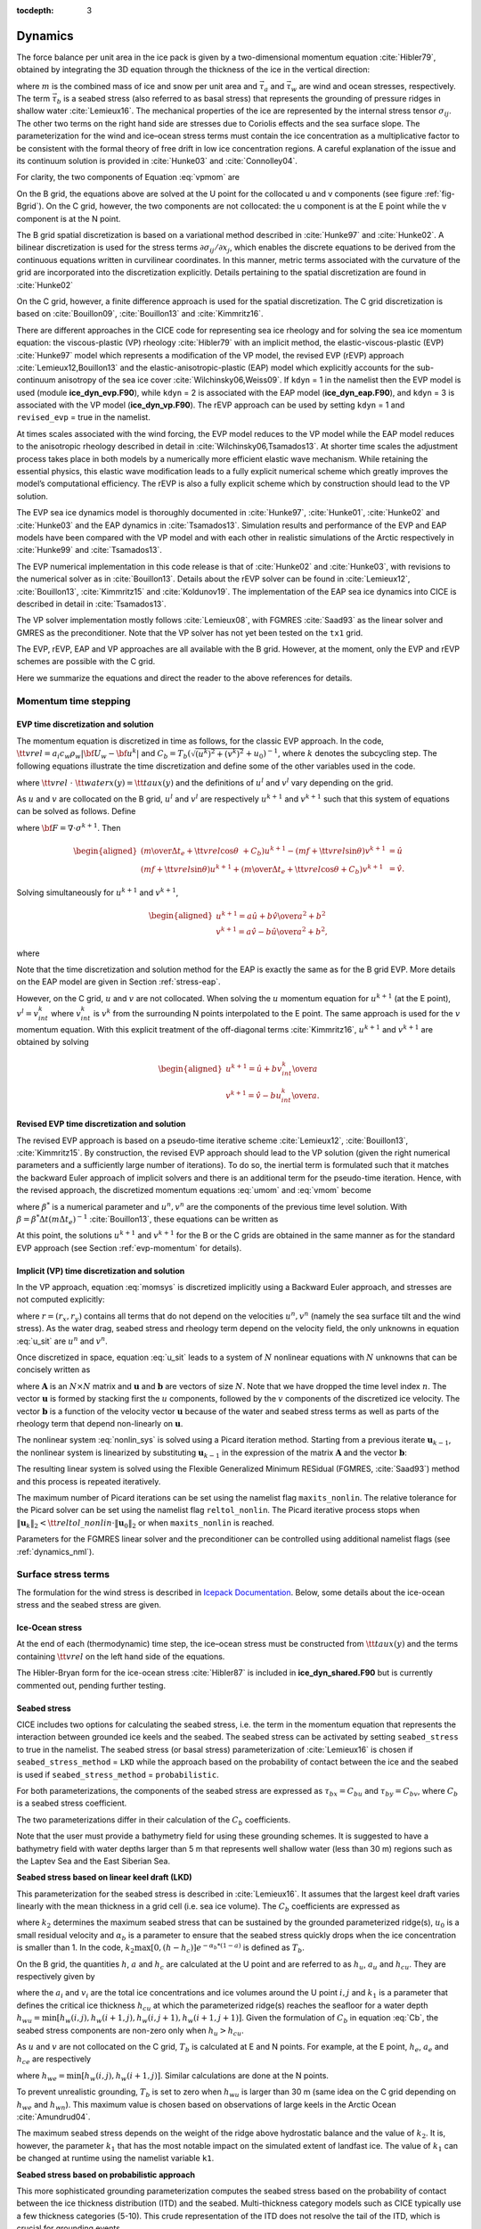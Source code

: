 :tocdepth: 3

.. _dynam:

Dynamics
========

The force balance per unit area in the ice pack is given by a
two-dimensional momentum equation :cite:`Hibler79`, obtained
by integrating the 3D equation through the thickness of the ice in the
vertical direction:

.. math::
   m{\partial {\bf u}\over\partial t} = \nabla\cdot{\bf \sigma}
   + \vec{\tau}_a+\vec{\tau}_w + \vec{\tau}_b - \hat{k}\times mf{\bf u} - mg\nabla H_\circ,
   :label: vpmom

where :math:`m` is the combined mass of ice and snow per unit area and
:math:`\vec{\tau}_a` and :math:`\vec{\tau}_w` are wind and ocean
stresses, respectively. The term :math:`\vec{\tau}_b` is a
seabed stress (also referred to as basal stress) that represents the grounding of pressure
ridges in shallow water :cite:`Lemieux16`. The mechanical properties of the ice are represented by the
internal stress tensor :math:`\sigma_{ij}`. The other two terms on
the right hand side are stresses due to Coriolis effects and the sea
surface slope. The parameterization for the wind and ice–ocean stress
terms must contain the ice concentration as a multiplicative factor to
be consistent with the formal theory of free drift in low ice
concentration regions. A careful explanation of the issue and its
continuum solution is provided in :cite:`Hunke03` and
:cite:`Connolley04`.

For clarity, the two components of Equation :eq:`vpmom` are

.. math::
   \begin{aligned}
   m{\partial u\over\partial t} &= {\partial\sigma_{1j}\over\partial x_j} + \tau_{ax} +
     a_i c_w \rho_w
     \left|{\bf U}_w - {\bf u}\right| \left[\left(U_w-u\right)\cos\theta - \left(V_w-v\right)\sin\theta\right]
     -C_bu +mfv - mg{\partial H_\circ\over\partial x}, \\
   m{\partial v\over\partial t} &= {\partial\sigma_{2j}\over\partial x_j} + \tau_{ay} +
     a_i c_w \rho_w
     \left|{\bf U}_w - {\bf u}\right| \left[\left(U_w-u\right)\sin\theta + \left(V_w-v\right)\cos\theta\right]
     -C_bv-mfu - mg{\partial H_\circ\over\partial y}. \end{aligned}
   :label: momsys

On the B grid, the equations above are solved at the U point for the collocated u and v components (see figure :ref:`fig-Bgrid`). On the C grid, however, the two components are not collocated: the u component is at the E point while the v component is at the N point.

The B grid spatial discretization is based on a variational method described in :cite:`Hunke97` and :cite:`Hunke02`. A bilinear discretization is used for the stress terms
:math:`\partial\sigma_{ij}/\partial x_j`,
which enables the discrete equations to be derived from the
continuous equations written in curvilinear coordinates. In this
manner, metric terms associated with the curvature of the grid are
incorporated into the discretization explicitly. Details pertaining to
the spatial discretization are found in :cite:`Hunke02`

On the C grid, however, a finite difference approach is used for the spatial discretization. The C grid discretization is based on :cite:`Bouillon09`, :cite:`Bouillon13` and :cite:`Kimmritz16`.

There are different approaches in the CICE code for representing sea ice
rheology and for solving the sea ice momentum equation: the viscous-plastic (VP) rheology :cite:`Hibler79` with an implicit method,
the elastic-viscous-plastic (EVP) :cite:`Hunke97` model which represents a modification of the
VP model, the revised EVP (rEVP) approach :cite:`Lemieux12,Bouillon13` and the elastic-anisotropic-plastic (EAP) model which explicitly accounts for the sub-continuum
anisotropy of the sea ice cover :cite:`Wilchinsky06,Weiss09`. If
``kdyn`` = 1 in the namelist then the EVP model is used (module
**ice\_dyn\_evp.F90**), while ``kdyn`` = 2 is associated with the EAP
model (**ice\_dyn\_eap.F90**), and ``kdyn`` = 3 is associated with the
VP model (**ice\_dyn\_vp.F90**). The rEVP approach can be used by setting ``kdyn`` = 1 and  ``revised_evp`` = true in the namelist.

At times scales associated with the
wind forcing, the EVP model reduces to the VP model while the EAP model
reduces to the anisotropic rheology described in detail in
:cite:`Wilchinsky06,Tsamados13`. At shorter time scales the
adjustment process takes place in both models by a numerically more
efficient elastic wave mechanism. While retaining the essential physics,
this elastic wave modification leads to a fully explicit numerical
scheme which greatly improves the model’s computational efficiency. The rEVP is also a fully explicit scheme which by construction should lead to the VP solution. 

The EVP sea ice dynamics model is thoroughly documented in
:cite:`Hunke97`, :cite:`Hunke01`,
:cite:`Hunke02` and :cite:`Hunke03` and the EAP
dynamics in :cite:`Tsamados13`. Simulation results and
performance of the EVP and EAP models have been compared with the VP
model and with each other in realistic simulations of the Arctic
respectively in :cite:`Hunke99` and
:cite:`Tsamados13`.

The EVP numerical
implementation in this code release is that of :cite:`Hunke02`
and :cite:`Hunke03`, with revisions to the numerical solver as
in :cite:`Bouillon13`. Details about the rEVP solver can be found in  :cite:`Lemieux12`, :cite:`Bouillon13`, :cite:`Kimmritz15` and :cite:`Koldunov19`. The implementation of the EAP sea ice
dynamics into CICE is described in detail in
:cite:`Tsamados13`.

The VP solver implementation mostly follows :cite:`Lemieux08`, with
FGMRES :cite:`Saad93` as the linear solver and GMRES as the preconditioner.
Note that the VP solver has not yet been tested on the ``tx1`` grid.

The EVP, rEVP, EAP and VP approaches are all available with the B grid. However, at the moment, only the EVP and rEVP schemes are possible with the C grid.

Here we summarize the equations and
direct the reader to the above references for details.

.. _momentumTS:

**********************
Momentum time stepping
**********************

.. _evp-momentum:

EVP time discretization and solution
~~~~~~~~~~~~~~~~~~~~~~~~~~~~~~~~~~~~~~~~~~~~~

The momentum equation is discretized in time as follows, for the classic
EVP approach.
In the code,
:math:`{\tt vrel}=a_i c_w \rho_w\left|{\bf U}_w - {\bf u}^k\right|` and
:math:`C_b=T_b \left( \sqrt{(u^k)^2+(v^k)^2}+u_0 \right)^{-1}`,
where :math:`k` denotes the subcycling step. The following equations
illustrate the time discretization and define some of the other
variables used in the code.

.. math::
   \underbrace{\left({m\over\Delta t_e}+{\tt vrel} \cos\theta\ + C_b \right)}_{\tt cca} u^{k+1}
   - \underbrace{\left(mf+{\tt vrel}\sin\theta\right)}_{\tt ccb}v^{l}
    =  &\underbrace{{\partial\sigma_{1j}^{k+1}\over\partial x_j}}_{\tt strintx}
    + \underbrace{\tau_{ax} - mg{\partial H_\circ\over\partial x} }_{\tt forcex} \\
     &+ {\tt vrel}\underbrace{\left(U_w\cos\theta-V_w\sin\theta\right)}_{\tt waterx}  + {m\over\Delta t_e}u^k,
   :label: umom

.. math::
    \underbrace{\left(mf+{\tt vrel}\sin\theta\right)}_{\tt ccb} u^{l}
   + \underbrace{\left({m\over\Delta t_e}+{\tt vrel} \cos\theta + C_b \right)}_{\tt cca}v^{k+1}
    =  &\underbrace{{\partial\sigma_{2j}^{k+1}\over\partial x_j}}_{\tt strinty}
    + \underbrace{\tau_{ay} - mg{\partial H_\circ\over\partial y} }_{\tt forcey} \\
     &+ {\tt vrel}\underbrace{\left(U_w\sin\theta+V_w\cos\theta\right)}_{\tt watery}  + {m\over\Delta t_e}v^k,
   :label: vmom

where :math:`{\tt vrel}\ \cdot\ {\tt waterx(y)}= {\tt taux(y)}` and the definitions of :math:`u^{l}` and :math:`v^{l}` vary depending on the grid.

As :math:`u` and :math:`v` are collocated on the B grid, :math:`u^{l}` and :math:`v^{l}` are respectively :math:`u^{k+1}` and :math:`v^{k+1}` such that this system of equations can be solved as follows. Define

.. math::
   \hat{u} = F_u + \tau_{ax} - mg{\partial H_\circ\over\partial x} + {\tt vrel} \left(U_w\cos\theta - V_w\sin\theta\right) + {m\over\Delta t_e}u^k
   :label: cevpuhat

.. math::
   \hat{v} = F_v + \tau_{ay} - mg{\partial H_\circ\over\partial y} + {\tt vrel} \left(U_w\sin\theta + V_w\cos\theta\right) + {m\over\Delta t_e}v^k,
   :label: cevpvhat

where :math:`{\bf F} = \nabla\cdot\sigma^{k+1}`. Then

.. math::
   \begin{aligned}
   \left({m\over\Delta t_e} +{\tt vrel}\cos\theta\ + C_b \right)u^{k+1} - \left(mf + {\tt vrel}\sin\theta\right) v^{k+1} &= \hat{u}  \\
   \left(mf + {\tt vrel}\sin\theta\right) u^{k+1} + \left({m\over\Delta t_e} +{\tt vrel}\cos\theta + C_b \right)v^{k+1} &= \hat{v}.\end{aligned}

Solving simultaneously for :math:`u^{k+1}` and :math:`v^{k+1}`,

.. math::
   \begin{aligned}
   u^{k+1} = {a \hat{u} + b \hat{v} \over a^2 + b^2} \\
   v^{k+1} = {a \hat{v} - b \hat{u} \over a^2 + b^2}, \end{aligned}

where

.. math::
   a = {m\over\Delta t_e} + {\tt vrel}\cos\theta + C_b \\
   :label: cevpa

.. math::
   b = mf + {\tt vrel}\sin\theta.
   :label: cevpb

Note that the time discretization and solution method for the EAP is exactly the same as for the B grid EVP. More details on the EAP model are given in Section :ref:`stress-eap`.

However, on the C grid, :math:`u` and :math:`v` are not collocated. When solving the :math:`u` momentum equation for :math:`u^{k+1}` (at the E point), :math:`v^{l}=v^{k}_{int}` where :math:`v^{k}_{int}` is :math:`v^{k}` from the surrounding N points interpolated to the E point. The same approach is used for the :math:`v` momentum equation. With this explicit treatment of the off-diagonal terms :cite:`Kimmritz16`, :math:`u^{k+1}` and :math:`v^{k+1}` are obtained by solving

.. math::
   \begin{aligned}
   u^{k+1} = {\hat{u} + b v^{k}_{int} \over a} \\
   v^{k+1} = {\hat{v} - b u^{k}_{int} \over a}. \end{aligned}

.. _revp-momentum:

Revised EVP time discretization and solution
~~~~~~~~~~~~~~~~~~~~~~~~~~~~~~~~~~~~~~~~~~~~~

The revised EVP approach is based on a pseudo-time iterative scheme :cite:`Lemieux12`, :cite:`Bouillon13`, :cite:`Kimmritz15`. By construction, the revised EVP approach should lead to the VP solution
(given the right numerical parameters and a sufficiently large number of iterations). To do so, the inertial term is formulated such that it matches the backward Euler approach of
implicit solvers and there is an additional term for the pseudo-time iteration. Hence, with the revised approach, the discretized momentum equations :eq:`umom` and :eq:`vmom` become

.. math::
    {\beta^*(u^{k+1}-u^k)\over\Delta t_e} + {m(u^{k+1}-u^n)\over\Delta t} + {\left({\tt vrel} \cos\theta + C_b \right)} u^{k+1}
    - & {\left(mf+{\tt vrel}\sin\theta\right)} v^{l}
    =  {{\partial\sigma_{1j}^{k+1}\over\partial x_j}}
    + {\tau_{ax}} \\
      & - {mg{\partial H_\circ\over\partial x} }
    + {\tt vrel} {\left(U_w\cos\theta-V_w\sin\theta\right)},
    :label: umomr

.. math::
    {\beta^*(v^{k+1}-v^k)\over\Delta t_e} + {m(v^{k+1}-v^n)\over\Delta t} + {\left({\tt vrel} \cos\theta + C_b \right)}v^{k+1}
    + & {\left(mf+{\tt vrel}\sin\theta\right)} u^{l}
    =  {{\partial\sigma_{2j}^{k+1}\over\partial x_j}}
    + {\tau_{ay}} \\
     & - {mg{\partial H_\circ\over\partial y} }
    + {\tt vrel}{\left(U_w\sin\theta+V_w\cos\theta\right)},
    :label: vmomr

where :math:`\beta^*` is a numerical parameter and :math:`u^n, v^n` are the components of the previous time level solution.
With :math:`\beta=\beta^* \Delta t \left(  m \Delta t_e \right)^{-1}` :cite:`Bouillon13`, these equations can be written as

.. math::
   \underbrace{\left((\beta+1){m\over\Delta t}+{\tt vrel} \cos\theta\ + C_b \right)}_{\tt cca} u^{k+1}
   - \underbrace{\left(mf+{\tt vrel} \sin\theta\right)}_{\tt ccb} & v^{l}
    = \underbrace{{\partial\sigma_{1j}^{k+1}\over\partial x_j}}_{\tt strintx}
    + \underbrace{\tau_{ax} - mg{\partial H_\circ\over\partial x} }_{\tt forcex} \\
    & + {\tt vrel}\underbrace{\left(U_w\cos\theta-V_w\sin\theta\right)}_{\tt waterx}  + {m\over\Delta t}(\beta u^k + u^n),
   :label: umomr2

.. math::
    \underbrace{\left(mf+{\tt vrel}\sin\theta\right)}_{\tt ccb} u^{l}
   + \underbrace{\left((\beta+1){m\over\Delta t}+{\tt vrel} \cos\theta + C_b \right)}_{\tt cca} & v^{k+1}
    = \underbrace{{\partial\sigma_{2j}^{k+1}\over\partial x_j}}_{\tt strinty}
    + \underbrace{\tau_{ay} - mg{\partial H_\circ\over\partial y} }_{\tt forcey} \\
    & + {\tt vrel}\underbrace{\left(U_w\sin\theta+V_w\cos\theta\right)}_{\tt watery}  + {m\over\Delta t}(\beta v^k + v^n),
   :label: vmomr2

At this point, the solutions :math:`u^{k+1}` and :math:`v^{k+1}` for the B or the C grids are obtained in the same manner as for the standard EVP approach (see Section :ref:`evp-momentum` for details).

.. _vp-momentum:

Implicit (VP) time discretization and solution
~~~~~~~~~~~~~~~~~~~~~~~~~~~~~~~~~~~~~~~~~~~~~~~~

In the VP approach, equation :eq:`momsys` is discretized implicitly using a Backward Euler approach,
and stresses are not computed explicitly:

.. math::
  \begin{align}
  m\frac{(u^{n}-u^{n-1})}{\Delta t} &= \frac{\partial \sigma_{1j}^n}{\partial x_j}
  - \tau_{w,x}^n + \tau_{b,x}^n +  mfv^n
   + r_{x}^n,
  \\
  m\frac{(v^{n}-v^{n-1})}{\Delta t} &= \frac{\partial \sigma^{n} _{2j}}{\partial x_j}
  - \tau_{w,y}^n + \tau_{b,y}^n   -mfu^{n}
   + r_{y}^n
  \end{align}
  :label: u_sit

where :math:`r = (r_x,r_y)` contains all terms that do not depend on the velocities :math:`u^n, v^n` (namely the sea surface tilt and the wind stress).
As the water drag, seabed stress and rheology term depend on the velocity field, the only unknowns in equation :eq:`u_sit` are :math:`u^n` and :math:`v^n`.

Once discretized in space, equation :eq:`u_sit` leads to a system of :math:`N` nonlinear equations with :math:`N` unknowns that can be concisely written as

.. math::
  \mathbf{A}(\mathbf{u})\mathbf{u} = \mathbf{b}(\mathbf{u}),
  :label: nonlin_sys

where :math:`\mathbf{A}` is an :math:`N\times N` matrix and :math:`\mathbf{u}` and :math:`\mathbf{b}` are vectors of size :math:`N`.
Note that we have dropped the time level index :math:`n`.
The vector :math:`\mathbf{u}` is formed by stacking first the :math:`u` components, followed by the :math:`v` components of the discretized ice velocity.
The vector :math:`\mathbf{b}` is a function of the velocity vector :math:`\mathbf{u}` because of the water and seabed stress terms as well as parts of the rheology term that depend non-linearly on :math:`\mathbf{u}`.

The nonlinear system :eq:`nonlin_sys` is solved using a Picard iteration method.
Starting from a previous iterate :math:`\mathbf{u}_{k-1}`, the nonlinear system is linearized by substituting :math:`\mathbf{u}_{k-1}` in the expression of the matrix :math:`\mathbf{A}` and the vector :math:`\mathbf{b}`:

.. math::
  \mathbf{A}(\mathbf{u}_{k-1})\mathbf{u}_{k} =  \mathbf{b}(\mathbf{u}_{k-1})
  :label: picard

The resulting linear system is solved using the Flexible Generalized Minimum RESidual (FGMRES, :cite:`Saad93`) method and this process is repeated iteratively.

The maximum number of Picard iterations can be set using the namelist flag ``maxits_nonlin``.
The relative tolerance for the Picard solver can be set using the namelist flag ``reltol_nonlin``.
The Picard iterative process stops when :math:`\left\lVert \mathbf{u}_{k} \right\rVert_2 < {\tt reltol\_nonlin} \cdot \left\lVert\mathbf{u}_{0}\right\rVert_2` or when ``maxits_nonlin`` is reached.

Parameters for the FGMRES linear solver and the preconditioner can be controlled using additional namelist flags (see :ref:`dynamics_nml`).


.. _surfstress:

********************
Surface stress terms
********************

The formulation for the wind stress is described in `Icepack Documentation <https://cice-consortium-icepack.readthedocs.io/en/master/science_guide/index.html>`_. Below, some details about the ice-ocean stress and the seabed stress are given. 

Ice-Ocean stress
~~~~~~~~~~~~~~~~

At the end of each (thermodynamic) time step, the
ice–ocean stress must be constructed from :math:`{\tt taux(y)}` and the terms
containing :math:`{\tt vrel}` on the left hand side of the equations.

The Hibler-Bryan form for the ice-ocean stress :cite:`Hibler87`
is included in **ice\_dyn\_shared.F90** but is currently commented out,
pending further testing.

.. _seabed-stress:

Seabed stress
~~~~~~~~~~~~~

CICE includes two options for calculating the seabed stress,
i.e. the term in the momentum equation that represents the interaction
between grounded ice keels and the seabed. The seabed stress can be
activated by setting ``seabed_stress`` to true in the namelist. The seabed stress (or basal
stress) parameterization of :cite:`Lemieux16` is chosen if ``seabed_stress_method`` = ``LKD`` while the approach based on the probability of contact between the ice and the seabed is used if ``seabed_stress_method`` = ``probabilistic``.

For both parameterizations, the components of the seabed
stress are expressed as :math:`\tau_{bx}=C_bu` and
:math:`\tau_{by}=C_bv`, where :math:`C_b` is a seabed stress
coefficient.

The two parameterizations differ in their calculation of
the :math:`C_b` coefficients.

Note that the user must provide a bathymetry field for using these
grounding schemes. It is suggested to have a bathymetry field with water depths
larger than 5 m that represents well shallow water (less than 30 m) regions such as the Laptev Sea
and the East Siberian Sea.

**Seabed stress based on linear keel draft (LKD)**

This parameterization for the seabed stress is described in
:cite:`Lemieux16`. It assumes that the largest keel draft varies linearly with the mean thickness in a grid cell (i.e. sea ice volume). The :math:`C_b` coefficients are expressed as

.. math::
   C_b= k_2 \max [0,(h - h_{c})]  e^{-\alpha_b * (1 - a)} (\sqrt{u^2+v^2}+u_0)^{-1}, \\
   :label: Cb

where :math:`k_2` determines the maximum seabed stress that can be sustained by the grounded parameterized ridge(s), :math:`u_0`
is a small residual velocity and :math:`\alpha_b` is a parameter to ensure that the seabed stress quickly drops when
the ice concentration is smaller than 1. In the code, :math:`k_2 \max [0,(h - h_{c})]  e^{-\alpha_b * (1 - a)}` is defined as
:math:`T_b`. 

On the B grid, the quantities :math:`h`, :math:`a` and :math:`h_{c}` are calculated at
the U point and are referred to as :math:`h_u`, :math:`a_{u}` and :math:`h_{cu}`. They are respectively given by

.. math::
   h_u=\max[v_i(i,j),v_i(i+1,j),v_i(i,j+1),v_i(i+1,j+1)], \\
   :label: hu

.. math::
   a_u=\max[a_i(i,j),a_i(i+1,j),a_i(i,j+1),a_i(i+1,j+1)], \\
   :label: au

.. math::
   h_{cu}=a_u h_{wu} / k_1, \\
   :label: hcu

where the :math:`a_i` and :math:`v_i` are the total ice concentrations and ice volumes around the U point :math:`i,j` and
:math:`k_1` is a parameter that defines the critical ice thickness :math:`h_{cu}` at which the parameterized
ridge(s) reaches the seafloor for a water depth :math:`h_{wu}=\min[h_w(i,j),h_w(i+1,j),h_w(i,j+1),h_w(i+1,j+1)]`. Given the formulation of :math:`C_b` in equation :eq:`Cb`, the seabed stress components are non-zero only
when :math:`h_u > h_{cu}`.

As :math:`u` and :math:`v` are not collocated on the C grid, :math:`T_b` is calculated at E and N points. For example, at the E point, :math:`h_e`, :math:`a_{e}` and :math:`h_{ce}` are respectively

.. math::
   h_e=\max[v_i(i,j),v_i(i+1,j)], \\
   :label: he

.. math::
   a_e=\max[a_i(i,j),a_i(i+1,j)], \\
   :label: ae

.. math::
   h_{ce}=a_e h_{we} / k_1, \\
   :label: hce

where :math:`h_{we}=\min[h_w(i,j),h_w(i+1,j)]`. Similar calculations are done at the N points. 

To prevent unrealistic grounding, :math:`T_b` is set to zero when :math:`h_{wu}`
is larger than 30 m (same idea on the C grid depending on :math:`h_{we}` and :math:`h_{wn}`). This maximum value is chosen based on observations of large keels in the Arctic Ocean :cite:`Amundrud04`.

The maximum seabed stress depends on the weight of the ridge
above hydrostatic balance and the value of :math:`k_2`. It is, however, the parameter :math:`k_1` that has the most notable impact on the simulated extent of landfast ice.
The value of :math:`k_1` can be changed at runtime using the namelist variable ``k1``.

**Seabed stress based on probabilistic approach**

This more sophisticated grounding parameterization computes the seabed stress based
on the probability of contact between the ice thickness distribution
(ITD) and the seabed. Multi-thickness category models such as CICE typically use a
few thickness categories (5-10). This crude representation of the ITD
does not resolve the tail of the ITD, which is crucial for grounding
events.

To represent the tail of the distribution, the simulated ITD is
converted to a positively skewed probability function :math:`f(x)`
with :math:`x` the sea ice thickness. The mean and variance are set
equal to the ones of the original ITD. A
log-normal distribution is used for :math:`f(x)`.

It is assumed that the bathymetry :math:`y` (at the 't' point) follows a normal
distribution :math:`b(y)`. The mean of :math:`b(y)` comes from the user's bathymetry field and the
standard deviation :math:`\sigma_b` is currently fixed to 2.5 m. Two
possible improvements would be to specify a distribution based on high
resolution bathymetry data and to take into account variations of the
water depth due to changes in the sea surface height.

Assuming hydrostatic balance and neglecting the impact of snow, the draft of floating ice of thickness
:math:`x` is :math:`D(x)=\rho_i x / \rho_w` where :math:`\rho_i` is the sea ice density. Hence, the probability of contact (:math:`P_c`) between the
ITD and the seabed is given by

.. math::
   P_c=\int_{0}^{\inf} \int_{0}^{D(x)} g(x)b(y) dy dx \label{prob_contact}.

:math:`T_b` is first calculated at the T point (referred to as :math:`T_{bt}`). :math:`T_{bt}` depends on the weight of the ridge in excess of hydrostatic balance. The parameterization first calculates

.. math::
   T_{bt}^*=\mu_s g \int_{0}^{\inf} \int_{0}^{D(x)} (\rho_i x - \rho_w
   y)g(x)b(y) dy dx, \\
   :label: Tbt

and then obtains :math:`T_{bt}` by multiplying :math:`T_{bt}^*` by :math:`e^{-\alpha_b * (1 - a_i)}` (similar to what is done for ``seabed_stress_method`` = ``LKD``).

To calculate :math:`T_{bt}^*` in equation :eq:`Tbt`, :math:`f(x)` and :math:`b(y)` are discretized using many small categories (100). :math:`f(x)` is discretized between 0 and 50 m while :math:`b(y)` is truncated at plus and minus three :math:`\sigma_b`. :math:`f(x)` is also modified by setting it to	zero after a certain percentile of the log-normal distribution. This percentile, which is currently set to 99.7%, notably affects the simulation of landfast ice and is used as a tuning parameter. Its impact is similar to the one of the parameter :math:`k_1` for the LKD method.

On the B grid, :math:`T_b` at the U point is calculated from the T point values around it according to

.. math::
   T_{bu}=\max[T_{bt}(i,j),T_{bt}(i+1,j),T_{bt}(i,j+1),T_{bt}(i+1,j+1)]. \\
   :label: Tb

Following again the LKD method, the seabed stress coefficients are finally expressed as

.. math::
   C_b= T_{bu} (\sqrt{u^2+v^2}+u_0)^{-1}. \\
   :label: Cb2

On the C grid, :math:`T_b` is needs to be calculated at the E and N points. :math:`T_{be}` and :math:`T_{bn}` are respectively given by

.. math::
   T_{be}=\max[T_{bt}(i,j),T_{bt}(i+1,j)], \\
   :label: Tbe

.. math::
   T_{bn}=\max[T_{bt}(i,j),T_{bt}(i,j+1)]. \\
   :label: Tbn

The :math:`C_{b}` are different at the E and N points and are respectively :math:`T_{be} (\sqrt{u^2+v^2_{int}}+u_0)^{-1}` and :math:`T_{bn} (\sqrt{u^2_{int} + v^2}+u_0)^{-1}` where :math:`v_{int}` (:math:`u_{int}`) is :math:`v` ( :math:`u`) interpolated to the E (N) point.

.. _internal-stress:

********
Rheology
********

For convenience we formulate the stress tensor :math:`\bf \sigma` in
terms of :math:`\sigma_1=\sigma_{11}+\sigma_{22}`,
:math:`\sigma_2=\sigma_{11}-\sigma_{22}`, and introduce the
divergence, :math:`D_D`, and the horizontal tension and shearing
strain rates, :math:`D_T` and :math:`D_S` respectively:

.. math::
   D_D = \dot{\epsilon}_{11} + \dot{\epsilon}_{22},

.. math::
   D_T = \dot{\epsilon}_{11} - \dot{\epsilon}_{22},

.. math::
   D_S = 2\dot{\epsilon}_{12},

where

.. math::
   \dot{\epsilon}_{ij} = {1\over 2}\left({{\partial u_i}\over{\partial x_j}} + {{\partial u_j}\over{\partial x_i}}\right)

CICE can output the internal ice pressure which is an important field to support navigation in ice-infested water.
The internal ice pressure (``sigP``) is the average of the normal stresses multiplied by :math:`-1` and
is therefore simply equal to :math:`-\sigma_1/2`.

.. _stress-vp:

Viscous-Plastic
~~~~~~~~~~~~~~~

The VP constitutive law is given by

.. math::
   \sigma_{ij} = 2 \eta \dot{\epsilon}_{ij} + (\zeta - \eta) D_D - P_R\frac{\delta_{ij}}{2}
   :label: vp-const

where :math:`\eta` and :math:`\zeta` are the bulk and shear viscosities and
:math:`P_R` is a “replacement pressure” (see :cite:`Geiger98`, for example),
which serves to prevent residual ice motion due to spatial
variations of the ice strength :math:`P` when the strain rates are exactly zero.

An elliptical yield curve is used, with the viscosities given by

.. math::
   \zeta = {P(1+k_t)\over 2\Delta},
   :label: zeta

.. math::
   \eta  = e_g^{-2} \zeta,
   :label: eta

where

.. math::
   \Delta = \left[D_D^2 + {e_f^2\over e_g^4}\left(D_T^2 + D_S^2\right)\right]^{1/2}.
   :label: Delta

When the deformation :math:`\Delta` tends toward zero, the viscosities tend toward infinity. To avoid this issue, :math:`\Delta` needs to be limited and is replaced by :math:`\Delta^*` in equation :eq:`zeta`. Two methods for limiting :math:`\Delta` (or for capping the viscosities) are available in the code. If the namelist parameter ``capping_method`` is set to ``max``, :math:`\Delta^*=max(\Delta, \Delta_{min})` :cite:`Hibler79` while with ``capping_method`` set to ``sum``, the smoother formulation  :math:`\Delta^*=(\Delta + \Delta_{min})` of :cite:`Kreyscher00` is used. 

The ice strength :math:`P` is a function of the ice thickness distribution as
described in the `Icepack Documentation <https://cice-consortium-icepack.readthedocs.io/en/master/science_guide/index.html>`_.
 
Two other modifications to the standard VP rheology of :cite:`Hibler79` are available.
First, following the approach of :cite:`Konig10` (see also :cite:`Lemieux16`), the
elliptical yield curve can be modified such that the ice has isotropic tensile strength.
The tensile strength is expressed as a fraction of :math:`P`, that is :math:`k_t P`
where :math:`k_t` should be set to a value between 0 and 1 (this can
be changed at runtime with the namelist parameter ``Ktens``).

Second, while :math:`e_f` is the  ratio of the major and minor axes of the elliptical yield curve, the parameter
:math:`e_g` characterizes the plastic potential, i.e. another ellipse that decouples the flow rule from the
yield curve (:cite:`Ringeisen21`). :math:`e_f` and :math:`e_g` are respectively called ``e_yieldcurve`` and ``e_plasticpot`` in the code and
can be set in the namelist. The plastic potential can lead to more realistic fracture angles between linear kinematic features. :cite:`Ringeisen21` suggest to set :math:`e_f` to a value larger than 1 and to have :math:`e_g < e_f`.

By default, the namelist parameters are set to :math:`e_f=e_g=2` and :math:`k_t=0` which correspond to the standard VP rheology.

There are four options in the code for solving the sea ice momentum equation with a VP formulation: the standard EVP approach, a 1d EVP solver, the revised EVP approach and an implicit Picard solver. The choice of the capping method for the viscosities and the modifications to the yield curve and to the flow rule described above are available for these four different solution methods. Note that only the EVP and revised EVP methods are currently available if one chooses the C grid. 

.. _stress-evp:

Elastic-Viscous-Plastic
~~~~~~~~~~~~~~~~~~~~~~~

In the EVP model the internal stress tensor is determined from a
regularized version of the VP constitutive law :eq:`vp-const`.  The constitutive law is therefore

.. math::
   {1\over E}{\partial\sigma_1\over\partial t} + {\sigma_1\over 2\zeta}
     + {P_R\over 2\zeta} = D_D, \\
   :label: sig1

.. math::
   {1\over E}{\partial\sigma_2\over\partial t} + {\sigma_2\over 2\eta} = D_T,
   :label: sig2

.. math::
   {1\over E}{\partial\sigma_{12}\over\partial t} + {\sigma_{12}\over
     2\eta} = {1\over 2}D_S,
   :label: sig12


Viscosities are updated during the subcycling, so that the entire
dynamics component is subcycled within the time step, and the elastic
parameter :math:`E` is defined in terms of a damping timescale :math:`T`
for elastic waves, :math:`\Delta t_e < T < \Delta t`, as

.. math::
   E = {\zeta\over T},

where :math:`T=E_\circ\Delta t` and :math:`E_\circ` (elasticDamp) is a tunable
parameter less than one. Including the modification proposed by :cite:`Bouillon13` for equations :eq:`sig2` and :eq:`sig12` in order to improve numerical convergence, the stress equations become

.. math::
   \begin{aligned}
   {\partial\sigma_1\over\partial t} + {\sigma_1\over 2T}
     + {P_R\over 2T} &=& {\zeta \over T} D_D, \\
   {\partial\sigma_2\over\partial t} + {\sigma_2\over 2T} &=& {\eta \over
     T} D_T,\\
   {\partial\sigma_{12}\over\partial t} + {\sigma_{12}\over  2T} &=&
     {\eta \over 2T}D_S.\end{aligned}

Once discretized in time, these last three equations are written as

.. math::
   \begin{aligned}
   {(\sigma_1^{k+1}-\sigma_1^{k})\over\Delta t_e} + {\sigma_1^{k+1}\over 2T}
     + {P_R^k\over 2T} &=& {\zeta^k\over T} D_D^k, \\
   {(\sigma_2^{k+1}-\sigma_2^{k})\over\Delta t_e} + {\sigma_2^{k+1}\over 2T} &=& {\eta^k \over
     T} D_T^k,\\
   {(\sigma_{12}^{k+1}-\sigma_{12}^{k})\over\Delta t_e} + {\sigma_{12}^{k+1}\over  2T} &=&
     {\eta^k \over 2T}D_S^k,\end{aligned}
   :label: sigdisc


where :math:`k` denotes again the subcycling step. All coefficients on the left-hand side are constant except for
:math:`P_R`. This modification compensates for the decreased efficiency of including
the viscosity terms in the subcycling. Choices of the parameters used to define :math:`E`,
:math:`T` and :math:`\Delta t_e` are discussed in
Sections :ref:`revp` and :ref:`parameters`.

On the B grid, the stresses :math:`\sigma_{1}`, :math:`\sigma_{2}` and :math:`\sigma_{12}` are collocated at the U point. To calculate these stresses, the viscosities :math:`\zeta` and :math:`\eta` and the replacement pressure :math:`P_R` are also defined at the U point. 

However, on the C grid, :math:`\sigma_{1}` and :math:`\sigma_{2}` are collocated at the T point while :math:`\sigma_{12}` is defined at the U point. During a subcycling step, :math:`\zeta`, :math:`\eta` and :math:`P_R` are first calculated at the T point. To do so, :math:`\Delta` given by  equation :eq:`Delta` is calculated following the approach of :cite:`Bouillon13` (see also :cite:`Kimmritz16` for details). With this approach, :math:`D_S^2` at the T point is obtained by calculating :math:`D_S^2` at the U points and interpolating these values to the T point. As :math:`\sigma_{12}` is calculated at the U point, :math:`\eta` also needs to be computed as these locations. If ``visc_method`` in the namelist is set to ``avg_zeta`` (the default value), :math:`\eta` at the U point is obtained by interpolating T point values to this location. This corresponds to the approach used by :cite:`Bouillon13` and the one associated with the C1 configuration of :cite:`Kimmritz16`. On the other hand, if ``visc_method = avg_strength``, the strength :math:`P` calculated at T points is interpolated to the U point and :math:`\Delta` is calculated at the U point in order to obtain :math:`\eta` following equations :eq:`zeta` and :eq:`eta`. This latter approach is the one used in the C2 configuration of :cite:`Kimmritz16`.

.. _evp1d:

1d EVP solver
~~~~~~~~~~~~~

The standard EVP solver iterates hundreds of times, where each iteration includes a communication through MPI and a limited number of calculations. This limits how much the solver can be optimized as the speed is primarily determined by the communication. The 1d EVP solver avoids the communication by utilizing shared memory, which removes the requirement for calls to the MPI communicator. As a consequence of this the potential scalability of the code is improved. The performance is best on shared memory but the solver is also functional on MPI and hybrid MPI/OpenMP setups as it will run on the master processor alone.

The scalability of geophysical models is in general terms limited by the memory usage. In order to optimize this the 1d EVP solver solves the same equations that are outlined in the section :ref:`stress-evp` but it transforms all matrices to vectors (1d matrices) as this compiles better with the computer hardware. The vectorization and the contiguous placement of arrays in the memory makes it easier for the compiler to optimize the code and pass pointers instead of copying the vectors. The 1d solver is not supported for tripole grids and the code will abort if this combination is attempted.

.. _revp:

Revised EVP approach
~~~~~~~~~~~~~~~~~~~~

Introducing the numerical parameter :math:`\alpha=2T \Delta t_e ^{-1}` :cite:`Bouillon13`, the stress equations in :eq:`sigdisc` become

.. math::
   \begin{aligned}
   {\alpha (\sigma_1^{k+1}-\sigma_1^{k})} + {\sigma_1^{k}}
     + {P_R^k} &=& 2 \zeta^k D_D^k, \\
   {\alpha (\sigma_2^{k+1}-\sigma_2^{k})} + {\sigma_2^{k}} &=& 2 \eta^k D_T^k,\\
   {\alpha (\sigma_{12}^{k+1}-\sigma_{12}^{k})} + {\sigma_{12}^{k}} &=&
     \eta^k D_S^k,\end{aligned}

where as opposed to the classic EVP, the second term in each equation is at iteration :math:`k` :cite:`Bouillon13`. Also, contrary to the classic EVP,
:math:`\Delta t_e` times the number of subcycles (or iterations) does not need to be equal to the advective time step :math:`\Delta t`.
Finally, as with the classic EVP approach, the stresses are initialized using the previous time level values.
The revised EVP is activated by setting the namelist parameter ``revised_evp = true``.
In the code :math:`\alpha` is ``arlx`` and :math:`\beta` is ``brlx`` (introduced in Section :ref:`revp-momentum`). The values of ``arlx`` and ``brlx`` can be set in the namelist.
It is recommended to use large values of these parameters and to set :math:`\alpha=\beta` :cite:`Kimmritz15`.

.. _stress-eap:

Elastic-Anisotropic-Plastic
~~~~~~~~~~~~~~~~~~~~~~~~~~~

In the EAP model the internal stress tensor is related to the
geometrical properties and orientation of underlying virtual diamond
shaped floes (see :ref:`fig-EAP`). In contrast to the isotropic EVP
rheology, the anisotropic plastic yield curve within the EAP rheology
depends on the relative orientation of the diamond shaped floes (unit
vector :math:`\mathbf r` in :ref:`fig-EAP`), with respect to the
principal direction of the deformation rate (not shown). Local
anisotropy of the sea ice cover is accounted for by an additional
prognostic variable, the structure tensor :math:`\mathbf{A}` defined
by

.. math::
   {\mathbf A}=\int_{\mathbb{S}}\vartheta(\mathbf r)\mathbf r\mathbf r d\mathbf r\label{structuretensor}.

where :math:`\mathbb{S}` is a unit-radius circle; **A** is a unit
trace, 2\ :math:`\times`\ 2 matrix. From now on we shall describe the
orientational distribution of floes using the structure tensor. For
simplicity we take the probability density function
:math:`\vartheta(\mathbf r )` to be Gaussian,
:math:`\vartheta(z)=\omega_{1}\exp(-\omega_{2}z^{2})`, where :math:`z`
is the ice floe inclination with respect to the axis :math:`x_{1}` of
preferential alignment of ice floes (see :ref:`fig-EAP`),
:math:`\vartheta(z)` is periodic with period :math:`\pi`, and the
positive coefficients :math:`\omega_{1}` and :math:`\omega_{2}` are
calculated to ensure normalization of :math:`\vartheta(z)`, i.e.
:math:`\int_{0}^{2\pi}\vartheta(z)dz=1`. The ratio of the principal
components of :math:`\mathbf{A}`, :math:`A_{1}/A_{2}`, are derived
from the phenomenological evolution equation for the structure tensor
:math:`\mathbf A`,

.. math::
   \frac{D\mathbf{A}}{D t}=\mathbf{F}_{iso}(\mathbf{A})+\mathbf{F}_{frac}(\mathbf{A},\boldsymbol\sigma),
   :label: evolutionA

where :math:`t` is the time, and :math:`D/Dt` is the co-rotational
time derivative accounting for advection and rigid body rotation
(:math:`D\mathbf A/Dt = d\mathbf A/dt -\mathbf W \cdot \mathbf A -\mathbf A \cdot \mathbf W^{T}`)
with :math:`\mathbf W` being the vorticity tensor.
:math:`\mathbf F_{iso}` is a function that accounts for a variety of
processes (thermal cracking, melting, freezing together of floes) that
contribute to a more isotropic nature to the ice cover.
:math:`\mathbf F_{frac}` is a function determining the ice floe
re-orientation due to fracture, and explicitly depends upon sea ice
stress (but not its magnitude). Following :cite:`Wilchinsky06`,
based on laboratory experiments by :cite:`Schulson01` we
consider four failure mechanisms for the Arctic sea ice cover. These
are determined by the ratio of the principal values of the sea ice
stress :math:`\sigma_{1}` and :math:`\sigma_{2}`: (i) under biaxial
tension, fractures form across the perpendicular principal axes and
therefore counteract any apparent redistribution of the floe
orientation; (ii) if only one of the principal stresses is
compressive, failure occurs through axial splitting along the
compression direction; (iii) under biaxial compression with a low
confinement ratio, (:math:`\sigma_{1}/\sigma_{2}<R`), sea ice fails
Coulombically through formation of slip lines delineating new ice
floes oriented along the largest compressive stress; and finally (iv)
under biaxial compression with a large confinement ratio,
(:math:`\sigma_{1}/\sigma_{2}\ge R`), the ice is expected to fail
along both principal directions so that the cumulative directional
effect balances to zero.

.. _fig-EAP:

.. figure:: ./figures/EAP.png
   :align: center
   :scale: 15%

   Diamond-shaped floes

Figure :ref:`fig-EAP` shows geometry of interlocking diamond-shaped floes (taken from
:cite:`Wilchinsky06`). :math:`\phi` is half of the acute angle
of the diamonds. :math:`L` is the edge length.
:math:`\boldsymbol n_{1}`, :math:`\boldsymbol n_{2}` and
:math:`\boldsymbol\tau_{1}`, :math:`\boldsymbol\tau_{2}` are
respectively the normal and tangential unit vectors along the diamond edges.
:math:`\mathbf v=L\boldsymbol\tau_{2}\cdot\dot{\boldsymbol\epsilon}`
is the relative velocity between the two floes connected by the
vector :math:`L \boldsymbol \tau_{2}`. :math:`\mathbf r` is the unit
vector along the main diagonal of the diamond. Note that the diamonds
illustrated here represent one possible realisation of all possible
orientations. The angle :math:`z` represents the rotation of the
diamonds’ main axis relative to their preferential orientation along
the axis :math:`x_1`.

The new anisotropic rheology requires solving the evolution
Equation :eq:`evolutionA` for the structure tensor in addition to the momentum
and stress equations. The evolution equation for :math:`\mathbf{A}` is
solved within the EVP subcycling loop, and consistently with the
momentum and stress evolution equations, we neglect the advection term
for the structure tensor. Equation :eq:`evolutionA` then reduces to the system
of two equations:

.. math::
   \begin{aligned}
   \frac{\partial A_{11}}{\partial t}&=&-k_{t}\left(A_{11}-\frac{1}{2}\right)+M_{11}  \mbox{,} \\
   \frac{\partial A_{12}}{\partial t}&=&-k_{t} A_{12}+M_{12}  \mbox{,}\end{aligned}

where the first terms on the right hand side correspond to the
isotropic contribution, :math:`F_{iso}`, and :math:`M_{11}` and
:math:`M_{12}` are the components of the term :math:`F_{frac}` in
Equation :eq:`evolutionA` that are given in :cite:`Wilchinsky06` and
:cite:`Tsamados13`. These evolution equations are
discretized semi-implicitly in time. The degree of anisotropy is
measured by the largest eigenvalue (:math:`A_{1}`) of this tensor
(:math:`A_{2}=1-A_{1}`). :math:`A_{1}=1` corresponds to perfectly
aligned floes and :math:`A_{1}=0.5` to a uniform distribution of floe
orientation. Note that while we have specified the aspect ratio of the
diamond floes, through prescribing :math:`\phi`, we make no assumption
about the size of the diamonds so that formally the theory is scale
invariant.

As described in greater detail in :cite:`Wilchinsky06`, the
internal ice stress for a single orientation of the ice floes can be
calculated explicitly and decomposed, for an average ice thickness
:math:`h`, into its ridging (r) and sliding (s) contributions

.. math::
   \boldsymbol \sigma^{b}(\mathbf r,h)=P_{r}(h) \boldsymbol \sigma_{r}^{b}(\mathbf r)+P_{s}(h) \boldsymbol \sigma_{s}^{b}(\mathbf r),
   :label: stress1

where :math:`P_{r}` and :math:`P_{s}` are the ridging and sliding
strengths and the ridging and sliding stresses are functions of the
angle :math:`\theta= \arctan(\dot\epsilon_{II}/\dot\epsilon_{I})`, the
angle :math:`y` between the major principal axis of the strain rate
tensor (not shown) and the structure tensor (:math:`x_1` axis in
:ref:`fig-EAP`, and the angle :math:`z` defined in :ref:`fig-EAP`. In
the stress expressions above the underlying floes are assumed parallel,
but in a continuum-scale sea ice region the floes can possess different
orientations in different places and we take the mean sea ice stress
over a collection of floes to be given by the average

.. math::
   \boldsymbol\sigma^{EAP}(h)=P_{r}(h)\int_{\mathbb{S}}\vartheta(\mathbf r)\left[\boldsymbol\sigma_{r}^{b}(\mathbf r)+ k \boldsymbol\sigma_{s}^{b}(\mathbf r)\right]d\mathbf r
   :label: stressaverage

where we have introduced the friction parameter :math:`k=P_{s}/P_{r}`
and where we identify the ridging ice strength :math:`P_{r}(h)` with the
strength :math:`P` described in section 1 and used within the EVP
framework.

As is the case for the EVP rheology, elasticity is included in the EAP
description not to describe any physical effect, but to make use of the
efficient, explicit numerical algorithm used to solve the full sea ice
momentum balance. We use the analogous EAP stress equations,

.. math::
   \frac{\partial \sigma_{1}}{\partial t}+\frac{\sigma_1}{2T} = \frac{\sigma^{EAP}_{1}}{2T}  \mbox{,}
   :label: EAPsigma1

.. math::
   \frac{\partial \sigma_{2}}{\partial t}+\frac{\sigma_2}{2T} = \frac{\sigma^{EAP}_{2}}{2T} \mbox{,}
   :label: EAPsigma2

.. math::
   \frac{\partial \sigma_{12}}{\partial t}+\frac{\sigma_{12}}{2T} = \frac{\sigma^{EAP}_{12}}{2T} \mbox{,}
   :label: EAPsigma12

where the anisotropic stress :math:`\boldsymbol\sigma^{EAP}` is defined
in a look-up table for the current values of strain rate and structure
tensor. The look-up table is constructed by computing the stress
(normalized by the strength) from Equations :eq:`EAPsigma1`–:eq:`EAPsigma12`
for discrete values of the largest eigenvalue of the structure tensor,
:math:`\frac{1}{2}\le A_{1}\le 1`, the angle :math:`0\le\theta\le2\pi`,
and the angle :math:`-\pi/2\le y\le\pi/2` between the major principal
axis of the strain rate tensor and the structure tensor
:cite:`Tsamados13`. The updated stress, after the elastic
relaxation, is then passed to the momentum equation and the sea ice
velocities are updated in the usual manner within the subcycling loop of
the EVP rheology. The structure tensor evolution equations are solved
implicitly at the same frequency, :math:`\Delta t_{e}`, as the ice
velocities and internal stresses. Finally, to be coherent with our new
rheology we compute the area loss rate due to ridging as
:math:`\vert\dot{\boldsymbol\epsilon}\vert\alpha_{r}(\theta)`, with
:math:`\alpha_r(\theta)` and :math:`\alpha_s(\theta)` given by
:cite:`Wilchinsky04`,

.. math::
   \begin{aligned}
   \alpha_{r}(\theta)=\frac{\sigma^{r}_{ij}\dot\epsilon_{ij}}{P_{r} \vert\dot{\boldsymbol\epsilon}\vert } , \qquad \alpha_{s}(\theta)=\frac{\sigma^{s}_{ij}\dot\epsilon_{ij}}{P_{s} \vert\dot{\boldsymbol\epsilon}\vert }.\label{alphas}\end{aligned}

Both ridging rate and sea ice strength are computed in the outer loop
of the dynamics.
